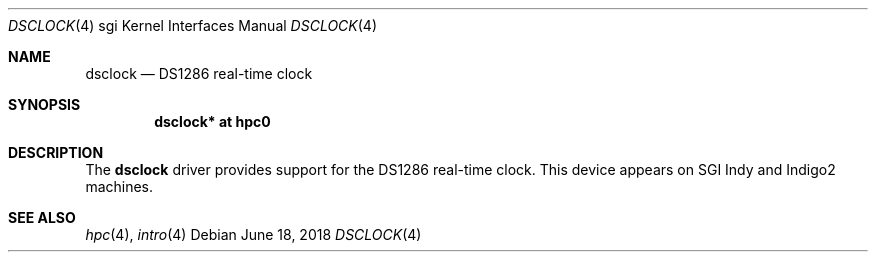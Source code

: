 .\"	$OpenBSD: dsclock.4,v 1.6 2018/06/18 06:06:52 jmc Exp $
.\"	$NetBSD: dsclock.4,v 1.4 2008/04/30 13:10:56 martin Exp $
.\"
.\" Copyright (c) 2004 The NetBSD Foundation, Inc.
.\" All rights reserved.
.\"
.\" This document is derived from work contributed to The NetBSD Foundation
.\" by Steve Rumble.
.\"
.\" Redistribution and use in source and binary forms, with or without
.\" modification, are permitted provided that the following conditions
.\" are met:
.\" 1. Redistributions of source code must retain the above copyright
.\"    notice, this list of conditions and the following disclaimer.
.\" 2. Redistributions in binary form must reproduce the above copyright
.\"    notice, this list of conditions and the following disclaimer in the
.\"    documentation and/or other materials provided with the distribution.
.\"
.\" THIS SOFTWARE IS PROVIDED BY THE NETBSD FOUNDATION, INC. AND CONTRIBUTORS
.\" ``AS IS'' AND ANY EXPRESS OR IMPLIED WARRANTIES, INCLUDING, BUT NOT LIMITED
.\" TO, THE IMPLIED WARRANTIES OF MERCHANTABILITY AND FITNESS FOR A PARTICULAR
.\" PURPOSE ARE DISCLAIMED.  IN NO EVENT SHALL THE FOUNDATION OR CONTRIBUTORS BE
.\" LIABLE FOR ANY DIRECT, INDIRECT, INCIDENTAL, SPECIAL, EXEMPLARY, OR
.\" CONSEQUENTIAL DAMAGES (INCLUDING, BUT NOT LIMITED TO, PROCUREMENT OF
.\" SUBSTITUTE GOODS OR SERVICES; LOSS OF USE, DATA, OR PROFITS; OR BUSINESS
.\" INTERRUPTION) HOWEVER CAUSED AND ON ANY THEORY OF LIABILITY, WHETHER IN
.\" CONTRACT, STRICT LIABILITY, OR TORT (INCLUDING NEGLIGENCE OR OTHERWISE)
.\" ARISING IN ANY WAY OUT OF THE USE OF THIS SOFTWARE, EVEN IF ADVISED OF THE
.\" POSSIBILITY OF SUCH DAMAGE.
.\"
.Dd $Mdocdate: June 18 2018 $
.Dt DSCLOCK 4 sgi
.Os
.Sh NAME
.Nm dsclock
.Nd DS1286 real-time clock
.Sh SYNOPSIS
.Cd "dsclock* at hpc0"
.Sh DESCRIPTION
The
.Nm
driver provides support for the DS1286 real-time clock.
This device appears on SGI Indy and Indigo2 machines.
.Sh SEE ALSO
.Xr hpc 4 ,
.Xr intro 4
